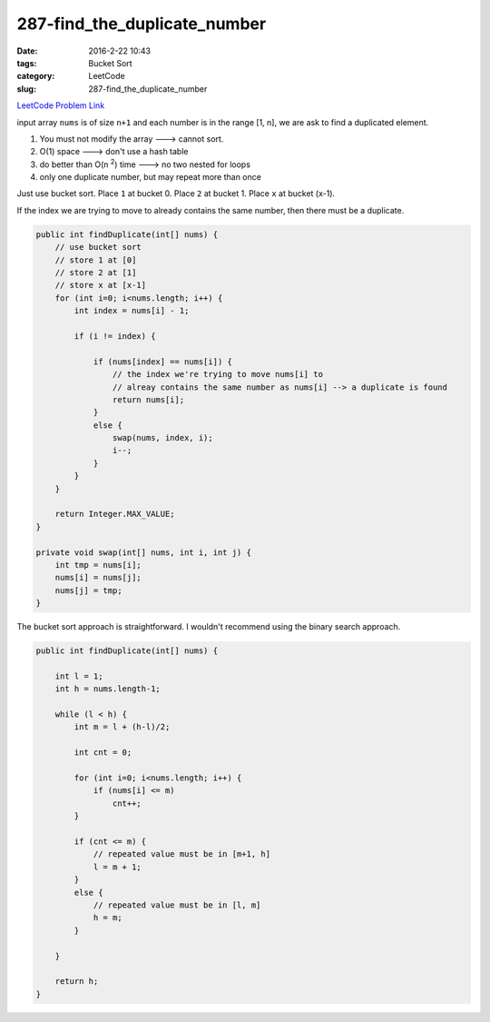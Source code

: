 287-find_the_duplicate_number
#############################

:date: 2016-2-22 10:43
:tags: Bucket Sort
:category: LeetCode
:slug: 287-find_the_duplicate_number

`LeetCode Problem Link <https://leetcode.com/problems/find-the-duplicate-number/>`_

input array ``nums`` is of size ``n+1`` and each number is in the range [1, n], we are ask to find
a duplicated element.

1) You must not modify the array ---> cannot sort.
2) O(1) space ---> don't use a hash table
3) do better than O(n \ :superscript:`2`) time ---> no two nested for loops
4) only one duplicate number, but may repeat more than once

Just use bucket sort. Place ``1`` at bucket 0. Place ``2`` at bucket 1. Place ``x`` at bucket (x-1).

If the index we are trying to move to already contains the same number, then there must be a duplicate.

.. code-block:: java

    public int findDuplicate(int[] nums) {
        // use bucket sort
        // store 1 at [0]
        // store 2 at [1]
        // store x at [x-1]
        for (int i=0; i<nums.length; i++) {
            int index = nums[i] - 1;

            if (i != index) {

                if (nums[index] == nums[i]) {
                    // the index we're trying to move nums[i] to
                    // alreay contains the same number as nums[i] --> a duplicate is found
                    return nums[i];
                }
                else {
                    swap(nums, index, i);
                    i--;
                }
            }
        }

        return Integer.MAX_VALUE;
    }

    private void swap(int[] nums, int i, int j) {
        int tmp = nums[i];
        nums[i] = nums[j];
        nums[j] = tmp;
    }


The bucket sort approach is straightforward. I wouldn't recommend using the binary search approach.

.. code-block:: java

    public int findDuplicate(int[] nums) {

        int l = 1;
        int h = nums.length-1;

        while (l < h) {
            int m = l + (h-l)/2;

            int cnt = 0;

            for (int i=0; i<nums.length; i++) {
                if (nums[i] <= m)
                    cnt++;
            }

            if (cnt <= m) {
                // repeated value must be in [m+1, h]
                l = m + 1;
            }
            else {
                // repeated value must be in [l, m]
                h = m;
            }

        }

        return h;
    }


